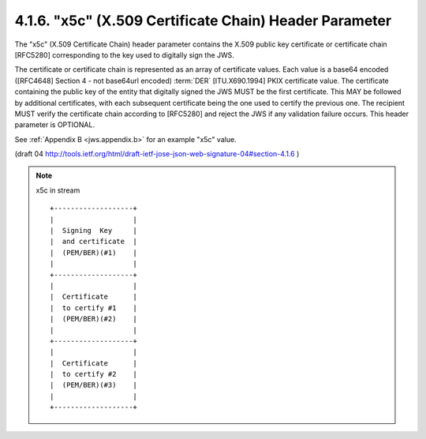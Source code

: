 4.1.6. "x5c" (X.509 Certificate Chain) Header Parameter
^^^^^^^^^^^^^^^^^^^^^^^^^^^^^^^^^^^^^^^^^^^^^^^^^^^^^^^^^^^^^^^^^^^^^^^^


The "x5c" (X.509 Certificate Chain) header parameter contains 
the X.509 public key certificate or certificate chain [RFC5280]
corresponding to the key used to digitally sign the JWS.  

The certificate or certificate chain is represented as 
an array of certificate values.  
Each value is a base64 encoded 
([RFC4648] Section 4 - not base64url encoded) :term:`DER` 
[ITU.X690.1994] PKIX certificate value.  
The certificate containing the public key of the entity 
that digitally signed the JWS MUST be the first certificate.
This MAY be followed by additional certificates, 
with each subsequent certificate being the one used to certify the previous one.  
The recipient MUST verify the certificate chain according 
to [RFC5280] and reject the JWS if any validation failure occurs.  
This header parameter is OPTIONAL.

See :ref:`Appendix B <jws.appendix.b>` for an example "x5c" value.

(draft 04  http://tools.ietf.org/html/draft-ietf-jose-json-web-signature-04#section-4.1.6 )

.. note::

    x5c in stream ::

        +-------------------+
        |                   |
        |  Signing  Key     |
        |  and certificate  |
        |  (PEM/BER)(#1)    |
        |                   |
        +-------------------+
        |                   |
        |  Certificate      |
        |  to certify #1    |  
        |  (PEM/BER)(#2)    |
        |                   |
        +-------------------+
        |                   |
        |  Certificate      |
        |  to certify #2    |  
        |  (PEM/BER)(#3)    |
        |                   |
        +-------------------+
